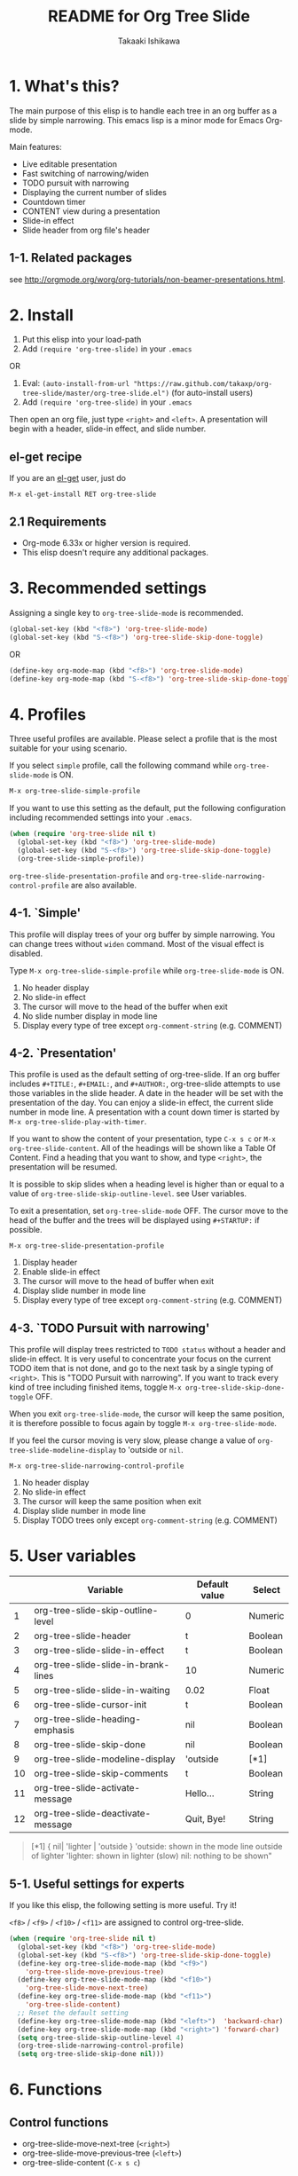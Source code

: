 #+TITLE:	README for Org Tree Slide
#+AUTHOR:	Takaaki Ishikawa
#+EMAIL:	takaxp@ieee.org
#+STARTUP:	content
#+Last Update: 2013-02-19@11:34

* 1. What's this?

The main purpose of this elisp is to handle each tree in an org buffer as a slide by simple narrowing. This emacs lisp is a minor mode for Emacs Org-mode. 

Main features:

  - Live editable presentation
  - Fast switching of narrowing/widen
  - TODO pursuit with narrowing
  - Displaying the current number of slides
  - Countdown timer
  - CONTENT view during a presentation
  - Slide-in effect
  - Slide header from org file's header

** 1-1. Related packages

see [[http://orgmode.org/worg/org-tutorials/non-beamer-presentations.html]].

* 2. Install

1. Put this elisp into your load-path
2. Add =(require 'org-tree-slide)= in your =.emacs=

OR

1. Eval: =(auto-install-from-url "https://raw.github.com/takaxp/org-tree-slide/master/org-tree-slide.el")= (for auto-install users)
2. Add =(require 'org-tree-slide)= in your =.emacs=

Then open an org file, just type =<right>= and =<left>=. A presentation will begin with a header, slide-in effect, and slide number.

** el-get recipe

If you are an [[https://github.com/dimitri/el-get][el-get]] user, just do

: M-x el-get-install RET org-tree-slide

** 2.1 Requirements
  - Org-mode 6.33x or higher version is required.
  - This elisp doesn't require any additional packages.

* 3. Recommended settings

Assigning a single key to =org-tree-slide-mode= is recommended.

#+BEGIN_SRC emacs-lisp
(global-set-key (kbd "<f8>") 'org-tree-slide-mode)
(global-set-key (kbd "S-<f8>") 'org-tree-slide-skip-done-toggle)
#+END_SRC

OR

#+BEGIN_SRC emacs-lisp
(define-key org-mode-map (kbd "<f8>") 'org-tree-slide-mode)
(define-key org-mode-map (kbd "S-<f8>") 'org-tree-slide-skip-done-toggle)
#+END_SRC

* 4. Profiles

Three useful profiles are available. Please select a profile that is the most suitable for your using scenario.

If you select =simple= profile, call the following command while =org-tree-slide-mode= is ON.

#+BEGIN_SRC emacs-lisp
M-x org-tree-slide-simple-profile
#+END_SRC

If you want to use this setting as the default, put the following configuration including recommended settings into your =.emacs=.

#+BEGIN_SRC emacs-lisp
(when (require 'org-tree-slide nil t)
  (global-set-key (kbd "<f8>") 'org-tree-slide-mode)
  (global-set-key (kbd "S-<f8>") 'org-tree-slide-skip-done-toggle)
  (org-tree-slide-simple-profile))
#+END_SRC

=org-tree-slide-presentation-profile= and =org-tree-slide-narrowing-control-profile= are also available.

** 4-1. `Simple'

This profile will display trees of your org buffer by simple narrowing. You can change trees without =widen= command. Most of the visual effect is disabled.

Type =M-x org-tree-slide-simple-profile= while =org-tree-slide-mode= is ON.

    1. No header display
    2. No slide-in effect
    3. The cursor will move to the head of the buffer when exit
    4. No slide number display in mode line
    5. Display every type of tree except =org-comment-string= (e.g. COMMENT)

** 4-2. `Presentation'

This profile is used as the default setting of org-tree-slide. If an org buffer includes =#+TITLE:=, =#+EMAIL:=, and =#+AUTHOR:=, org-tree-slide attempts to use those variables in the slide header. A date in the header will be set with the presentation of the day. You can enjoy a slide-in effect, the current slide number in mode line. A presentation with a count down timer is started by =M-x org-tree-slide-play-with-timer=.

If you want to show the content of your presentation, type =C-x s c= or =M-x org-tree-slide-content=. All of the headings will be shown like a Table Of Content. Find a heading that you want to show, and type =<right>=, the presentation will be resumed.

It is possible to skip slides when a heading level is higher than or equal to a  value of =org-tree-slide-skip-outline-level=. see User variables.

To exit a presentation, set =org-tree-slide-mode= OFF. The cursor move to the head of the buffer and the trees will be displayed using =#+STARTUP:= if possible.

=M-x org-tree-slide-presentation-profile=

    1. Display header
    2. Enable slide-in effect
    3. The cursor will move to the head of buffer when exit
    4. Display slide number in mode line
    5. Display every type of tree except =org-comment-string= (e.g. COMMENT)

** 4-3. `TODO Pursuit with narrowing'

This profile will display trees restricted to =TODO status= without a header and slide-in effect. It is very useful to concentrate your focus on the current TODO item that is not done, and go to the next task by a single typing of =<right>=. This is "TODO Pursuit with narrowing". If you want to track every kind of tree including finished items, toggle =M-x org-tree-slide-skip-done-toggle= OFF.

When you exit =org-tree-slide-mode=, the cursor will keep the same position, it is therefore possible to focus again by toggle =M-x org-tree-slide-mode=.

If you feel the cursor moving is very slow, please change a value of =org-tree-slide-modeline-display= to 'outside or =nil=.

=M-x org-tree-slide-narrowing-control-profile=

    1. No header display
    2. No slide-in effect
    3. The cursor will keep the same position when exit
    4. Display slide number in mode line
    5. Display TODO trees only except =org-comment-string= (e.g. COMMENT)

* 5. User variables

|----+-------------------------------------+---------------+---------|
|    | Variable                            | Default value | Select  |
|----+-------------------------------------+---------------+---------|
|  1 | org-tree-slide-skip-outline-level   | 0             | Numeric |
|  2 | org-tree-slide-header               | t             | Boolean |
|  3 | org-tree-slide-slide-in-effect      | t             | Boolean |
|  4 | org-tree-slide-slide-in-brank-lines | 10            | Numeric |
|  5 | org-tree-slide-slide-in-waiting     | 0.02          | Float   |
|  6 | org-tree-slide-cursor-init          | t             | Boolean |
|  7 | org-tree-slide-heading-emphasis     | nil           | Boolean |
|  8 | org-tree-slide-skip-done            | nil           | Boolean |
|  9 | org-tree-slide-modeline-display     | 'outside      | [*1]    |
| 10 | org-tree-slide-skip-comments        | t             | Boolean |
| 11 | org-tree-slide-activate-message     | Hello...      | String  |
| 12 | org-tree-slide-deactivate-message   | Quit, Bye!    | String  |
|----+-------------------------------------+---------------+---------|

#+BEGIN_QUOTE
[*1] { nil| 'lighter | 'outside }
  'outside: shown in the mode line outside of lighter
  'lighter: shown in lighter (slow)
       nil: nothing to be shown"
#+END_QUOTE

** 5-1. Useful settings for experts

If you like this elisp, the following setting is more useful. Try it!

=<f8>= / =<f9>= / =<f10>= / =<f11>= are assigned to control org-tree-slide.

#+BEGIN_SRC emacs-lisp
(when (require 'org-tree-slide nil t)
  (global-set-key (kbd "<f8>") 'org-tree-slide-mode)
  (global-set-key (kbd "S-<f8>") 'org-tree-slide-skip-done-toggle)
  (define-key org-tree-slide-mode-map (kbd "<f9>")
    'org-tree-slide-move-previous-tree)
  (define-key org-tree-slide-mode-map (kbd "<f10>")
    'org-tree-slide-move-next-tree)
  (define-key org-tree-slide-mode-map (kbd "<f11>")
    'org-tree-slide-content)
  ;; Reset the default setting
  (define-key org-tree-slide-mode-map (kbd "<left>")  'backward-char)
  (define-key org-tree-slide-mode-map (kbd "<right>") 'forward-char)
  (setq org-tree-slide-skip-outline-level 4)
  (org-tree-slide-narrowing-control-profile)
  (setq org-tree-slide-skip-done nil)))
#+END_SRC

* 6. Functions

** Control functions

  - org-tree-slide-move-next-tree (=<right>=)
  - org-tree-slide-move-previous-tree (=<left>=)
  - org-tree-slide-content (=C-x s c=)

** Startup options

These functions will toggle =org-tree-slide-mode= ON, automatically.

  - org-tree-slide-without-init-play
  - org-tree-slide-play-with-timer

** Toggle variables

  - org-tree-slide-display-header-toggle
  - org-tree-slide-slide-in-effect-toggle
  - org-tree-slide-skip-done-toggle
  - org-tree-slide-skip-comments-toggle
  - org-tree-slide-heading-emphasis-toggle

** Batch setting of user variables

  - org-tree-slide-simple-profile
  - org-tree-slide-presentation-profile
  - org-tree-slide-narrowing-control-profile

** Hooks

  - org-tree-slide-mode-play-hook
  - org-tree-slide-mode-stop-hook

* 7. History

see also ChangeLog

|---------+------------------+-------------------------------------------------|
| Version | Date             | Description                                     |
|---------+------------------+-------------------------------------------------|
| v2.6.6  | 2013-02-19@11:22 | Added a new toggle to skip commented trees      |
| v2.6.4  | 2013-02-12@01:43 | Added some features (issue #2, #5, and #7)      |
| v2.6.2  | 2013-01-27@21:21 | Added hooks for start and stop the presentation |
| v2.6.0  | 2012-11-21@02:14 | Support dark color theme (by @uk-ar)            |
| v2.5.4  | 2012-01-11@23:02 | Add autoload magic comments                     |
| v2.5.3  | 2011-12-18@00:50 | Fix a bug for an org buffer without header      |
| v2.5.2  | 2011-12-17@17:52 | Set presentation profile as the default         |
| v2.5.1  | 2011-12-17@13:34 | org-tree-slide-skip-done set nil as default     |
| v2.5.0  | 2011-12-12@18:16 | Remove auto-play function (TBD)                 |
| v2.4.1  | 2011-12-09@11:46 | Add an option to control mode line display      |
| v2.4.0  | 2011-12-08@10:51 | Support TODO pursuit in a slideshow             |
| v2.3.2  | 2011-12-08@09:22 | Reduce redundant processing                     |
| v2.3.1  | 2011-12-07@20:30 | Add a new profile to control narrowing status   |
| v2.3.0  | 2011-12-07@16:17 | Support displaying a slide number               |
| v2.2.0  | 2011-12-07@02:15 | Support minor mode                              |
| v2.1.7  | 2011-12-06@00:26 | Support TITLE/AUTHOR/EMAIL in a header          |
| v2.1.5  | 2011-12-05@17:08 | Fix an issue of title display                   |
| v2.1.3  | 2011-12-05@15:08 | Fix the end of slide for skip control           |
| v2.1.1  | 2011-12-05@11:08 | Add skip control by heading level               |
| v2.0.1  | 2011-12-02@18:29 | Change function names, ots- is introduced.      |
| v2.0.0  | 2011-12-01@17:41 | Add profiles and support org 6.33x              |
| v1.2.5  | 2011-10-31@18:34 | Add CONTENT view to see all the subtrees.       |
| v1.2.3  | 2011-10-30@20:42 | Add a variable to control slide-in duration     |
| v1.2.1  | 2011-10-30@16:10 | Add slide-in visual effect                      |
| v1.1.1  | 2011-10-28@16:16 | Add functions to start and stop slide view      |
| v1.0.0  | 2011-09-28@20:59 | Release the initial version                     |

* 8. Contact

The author is Takaaki ISHIKAWA (takaxp@ieee.org).
Feel free to email me or use a mention of twitter ([[https://twitter.com/#!/takaxp][@takaxp]])
